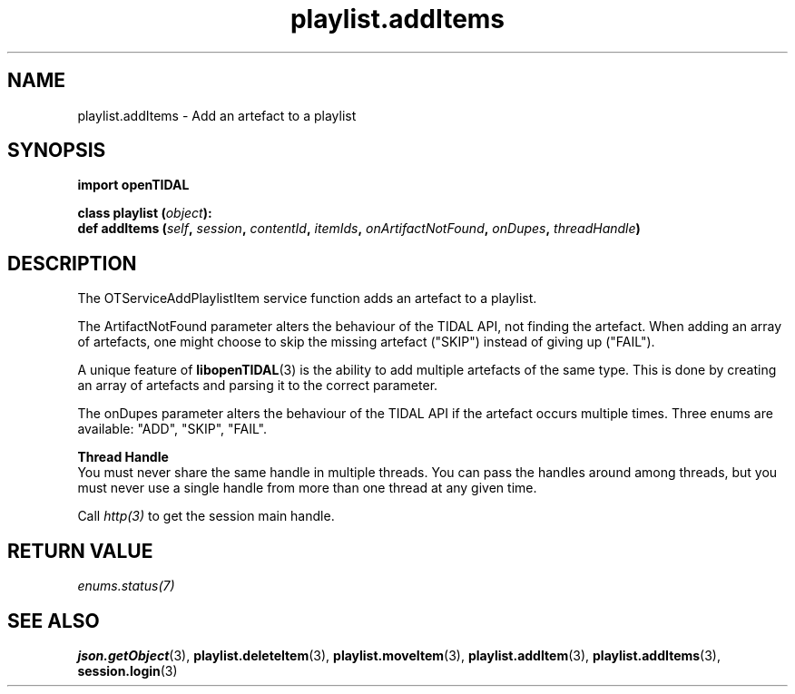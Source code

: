 .TH playlist.addItems 3 "29 Jan 2021" "pyopenTIDAL 1.0.1" "pyopenTIDAL Manual"
.SH NAME
playlist.addItems \- Add an artefact to a playlist
.SH SYNOPSIS
.B import openTIDAL

.nf
.BI "class playlist (" object "):"
.BI "    def addItems (" self ", " session ", " contentId ", " itemIds ", " onArtifactNotFound ", " onDupes ", " threadHandle ")"
.fi
.SH DESCRIPTION
The OTServiceAddPlaylistItem service function adds an artefact to a playlist.

The ArtifactNotFound parameter alters the behaviour of the TIDAL API, not finding the artefact.
When adding an array of artefacts, one might choose to skip the missing artefact ("SKIP")
instead of giving up ("FAIL").

A unique feature of \fBlibopenTIDAL\fP(3) is the ability to add multiple artefacts of the same type.
This is done by creating an array of artefacts and parsing it to the correct parameter.

The onDupes parameter alters the behaviour of the TIDAL API if the artefact occurs multiple times.
Three enums are available: "ADD", "SKIP", "FAIL".

.nf
.B Thread Handle
.fi
You must never share the same handle in multiple threads. You can pass the handles around among threads, but you must never use a single handle from more than one thread at any given time.

Call \fIhttp(3)\fP to get the session main handle.
.SH RETURN VALUE
\fIenums.status(7)\fP
.SH "SEE ALSO" 
.BR json.getObject "(3), " playlist.deleteItem "(3), " playlist.moveItem "(3), "
.BR playlist.addItem "(3), " playlist.addItems "(3), " session.login "(3) "
